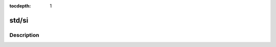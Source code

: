 :tocdepth: 1

.. index:: module: std/si

******
std/si
******

.. only:: html

   .. contents::
      :local:
      :backlinks: entry
      :depth: 2

Description
-----------

.. dry:module:: std/si
